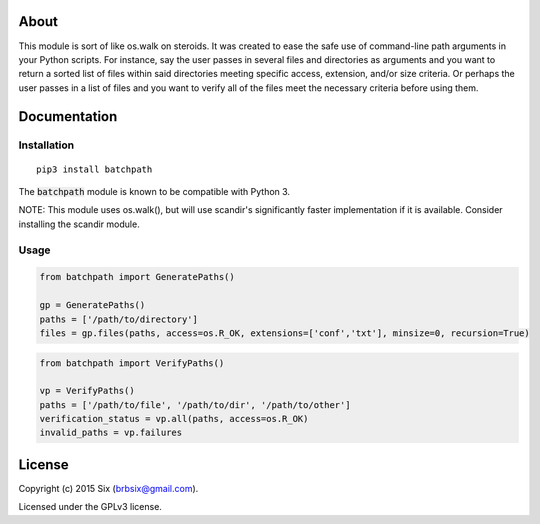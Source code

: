 About
===================

This module is sort of like os.walk on steroids. It was created to ease the safe use of command-line path arguments in your Python scripts. For instance, say the user passes in several files and directories as arguments and you want to return a sorted list of files within said directories meeting specific access, extension, and/or size criteria. Or perhaps the user passes in a list of files and you want to verify all of the files meet the necessary criteria before using them.


Documentation
=============

Installation
------------

::

   pip3 install batchpath

The :code:`batchpath` module is known to be compatible with Python 3.

NOTE: This module uses os.walk(), but will use scandir's significantly faster implementation if it is available. Consider installing the scandir module.

Usage
-----

.. code:: python

  from batchpath import GeneratePaths()

  gp = GeneratePaths()
  paths = ['/path/to/directory']
  files = gp.files(paths, access=os.R_OK, extensions=['conf','txt'], minsize=0, recursion=True)


.. code:: python

  from batchpath import VerifyPaths()

  vp = VerifyPaths()
  paths = ['/path/to/file', '/path/to/dir', '/path/to/other']
  verification_status = vp.all(paths, access=os.R_OK)
  invalid_paths = vp.failures

License
=======

Copyright (c) 2015 Six (brbsix@gmail.com).

Licensed under the GPLv3 license.
